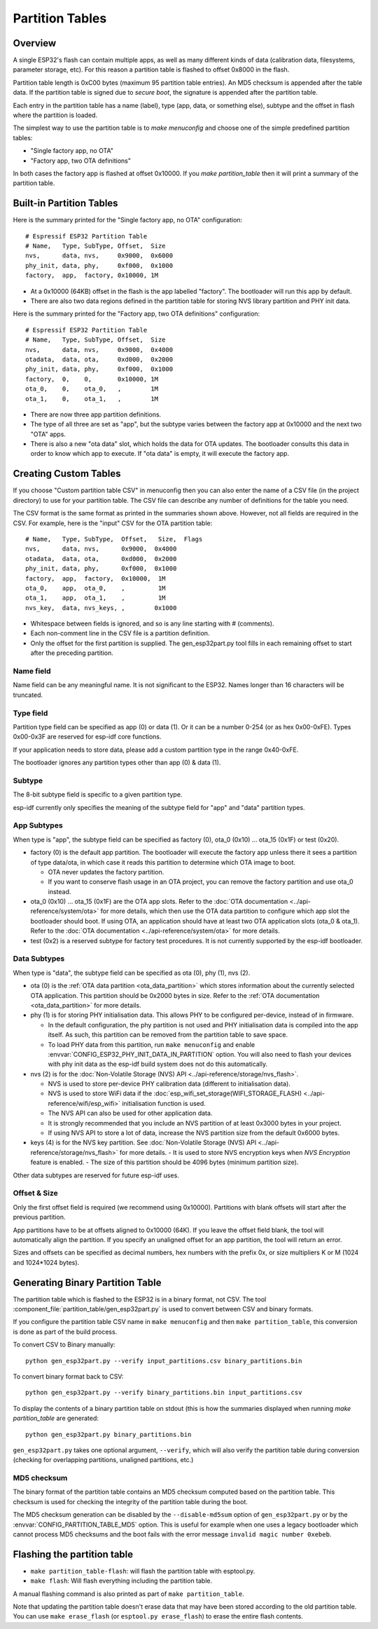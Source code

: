 Partition Tables
================

Overview
--------

A single ESP32's flash can contain multiple apps, as well as many different kinds of data (calibration data, filesystems, parameter storage, etc). For this reason a partition table is flashed to offset 0x8000 in the flash.

Partition table length is 0xC00 bytes (maximum 95 partition table entries). An MD5 checksum is appended after the table data. If the partition table is signed due to `secure boot`, the signature is appended after the partition table.

Each entry in the partition table has a name (label), type (app, data, or something else), subtype and the offset in flash where the partition is loaded.

The simplest way to use the partition table is to `make menuconfig` and choose one of the simple predefined partition tables:

* "Single factory app, no OTA"
* "Factory app, two OTA definitions"

In both cases the factory app is flashed at offset 0x10000. If you `make partition_table` then it will print a summary of the partition table.

Built-in Partition Tables
-------------------------

Here is the summary printed for the "Single factory app, no OTA" configuration::

  # Espressif ESP32 Partition Table
  # Name,   Type, SubType, Offset,  Size
  nvs,      data, nvs,     0x9000,  0x6000
  phy_init, data, phy,     0xf000,  0x1000
  factory,  app,  factory, 0x10000, 1M

* At a 0x10000 (64KB) offset in the flash is the app labelled "factory". The bootloader will run this app by default.
* There are also two data regions defined in the partition table for storing NVS library partition and PHY init data.

Here is the summary printed for the "Factory app, two OTA definitions" configuration::

  # Espressif ESP32 Partition Table
  # Name,   Type, SubType, Offset,  Size
  nvs,      data, nvs,     0x9000,  0x4000
  otadata,  data, ota,     0xd000,  0x2000
  phy_init, data, phy,     0xf000,  0x1000
  factory,  0,    0,       0x10000, 1M
  ota_0,    0,    ota_0,   ,        1M
  ota_1,    0,    ota_1,   ,        1M

* There are now three app partition definitions.
* The type of all three are set as "app", but the subtype varies between the factory app at 0x10000 and the next two "OTA" apps.
* There is also a new "ota data" slot, which holds the data for OTA updates. The bootloader consults this data in order to know which app to execute. If "ota data" is empty, it will execute the factory app.

Creating Custom Tables
----------------------

If you choose "Custom partition table CSV" in menuconfig then you can also enter the name of a CSV file (in the project directory) to use for your partition table. The CSV file can describe any number of definitions for the table you need.

The CSV format is the same format as printed in the summaries shown above. However, not all fields are required in the CSV. For example, here is the "input" CSV for the OTA partition table::

  # Name,   Type, SubType,  Offset,   Size,  Flags
  nvs,      data, nvs,      0x9000,  0x4000
  otadata,  data, ota,      0xd000,  0x2000
  phy_init, data, phy,      0xf000,  0x1000
  factory,  app,  factory,  0x10000,  1M
  ota_0,    app,  ota_0,    ,         1M
  ota_1,    app,  ota_1,    ,         1M
  nvs_key,  data, nvs_keys, ,        0x1000

* Whitespace between fields is ignored, and so is any line starting with # (comments).
* Each non-comment line in the CSV file is a partition definition.
* Only the offset for the first partition is supplied. The gen_esp32part.py tool fills in each remaining offset to start after the preceding partition.

Name field
~~~~~~~~~~

Name field can be any meaningful name. It is not significant to the ESP32. Names longer than 16 characters will be truncated.

Type field
~~~~~~~~~~

Partition type field can be specified as app (0) or data (1). Or it can be a number 0-254 (or as hex 0x00-0xFE). Types 0x00-0x3F are reserved for esp-idf core functions.

If your application needs to store data, please add a custom partition type in the range 0x40-0xFE.

The bootloader ignores any partition types other than app (0) & data (1).

Subtype
~~~~~~~

The 8-bit subtype field is specific to a given partition type.

esp-idf currently only specifies the meaning of the subtype field for "app" and "data" partition types.

App Subtypes
~~~~~~~~~~~~

When type is "app", the subtype field can be specified as factory (0), ota_0 (0x10) ... ota_15 (0x1F) or test (0x20).

- factory (0) is the default app partition. The bootloader will execute the factory app unless there it sees a partition of type data/ota, in which case it reads this partition to determine which OTA image to boot.

  - OTA never updates the factory partition.
  - If you want to conserve flash usage in an OTA project, you can remove the factory partition and use ota_0 instead.
- ota_0 (0x10) ... ota_15 (0x1F) are the OTA app slots. Refer to the :doc:`OTA documentation <../api-reference/system/ota>` for more details, which then use the OTA data partition to configure which app slot the bootloader should boot. If using OTA, an application should have at least two OTA application slots (ota_0 & ota_1). Refer to the :doc:`OTA documentation <../api-reference/system/ota>` for more details.
- test (0x2) is a reserved subtype for factory test procedures. It is not currently supported by the esp-idf bootloader.

Data Subtypes
~~~~~~~~~~~~~

When type is "data", the subtype field can be specified as ota (0), phy (1), nvs (2).

- ota (0) is the :ref:`OTA data partition <ota_data_partition>` which stores information about the currently selected OTA application. This partition should be 0x2000 bytes in size. Refer to the :ref:`OTA documentation <ota_data_partition>` for more details.
- phy (1) is for storing PHY initialisation data. This allows PHY to be configured per-device, instead of in firmware.

  - In the default configuration, the phy partition is not used and PHY initialisation data is compiled into the app itself. As such, this partition can be removed from the partition table to save space.
  - To load PHY data from this partition, run ``make menuconfig`` and enable :envvar:`CONFIG_ESP32_PHY_INIT_DATA_IN_PARTITION` option. You will also need to flash your devices with phy init data as the esp-idf build system does not do this automatically.
- nvs (2) is for the :doc:`Non-Volatile Storage (NVS) API <../api-reference/storage/nvs_flash>`.

  - NVS is used to store per-device PHY calibration data (different to initialisation data).
  - NVS is used to store WiFi data if the :doc:`esp_wifi_set_storage(WIFI_STORAGE_FLASH) <../api-reference/wifi/esp_wifi>` initialisation function is used.
  - The NVS API can also be used for other application data.
  - It is strongly recommended that you include an NVS partition of at least 0x3000 bytes in your project.
  - If using NVS API to store a lot of data, increase the NVS partition size from the default 0x6000 bytes.
- keys (4) is for the NVS key partition. See :doc:`Non-Volatile Storage (NVS) API <../api-reference/storage/nvs_flash>` for more details.
  - It is used to store NVS encryption keys when `NVS Encryption` feature is enabled.
  - The size of this partition should be 4096 bytes (minimum partition size).

Other data subtypes are reserved for future esp-idf uses.

Offset & Size
~~~~~~~~~~~~~

Only the first offset field is required (we recommend using 0x10000). Partitions with blank offsets will start after the previous partition.

App partitions have to be at offsets aligned to 0x10000 (64K). If you leave the offset field blank, the tool will automatically align the partition. If you specify an unaligned offset for an app partition, the tool will return an error.

Sizes and offsets can be specified as decimal numbers, hex numbers with the prefix 0x, or size multipliers K or M (1024 and 1024*1024 bytes).

Generating Binary Partition Table
---------------------------------

The partition table which is flashed to the ESP32 is in a binary format, not CSV. The tool :component_file:`partition_table/gen_esp32part.py` is used to convert between CSV and binary formats.

If you configure the partition table CSV name in ``make menuconfig`` and then ``make partition_table``, this conversion is done as part of the build process.

To convert CSV to Binary manually::

  python gen_esp32part.py --verify input_partitions.csv binary_partitions.bin

To convert binary format back to CSV::

  python gen_esp32part.py --verify binary_partitions.bin input_partitions.csv

To display the contents of a binary partition table on stdout (this is how the summaries displayed when running `make partition_table` are generated::

  python gen_esp32part.py binary_partitions.bin

``gen_esp32part.py`` takes one optional argument, ``--verify``, which will also verify the partition table during conversion (checking for overlapping partitions, unaligned partitions, etc.)

MD5 checksum
~~~~~~~~~~~~

The binary format of the partition table contains an MD5 checksum computed based on the partition table. This checksum is used for checking the integrity of the partition table during the boot.

The MD5 checksum generation can be disabled by the ``--disable-md5sum`` option of ``gen_esp32part.py`` or by the :envvar:`CONFIG_PARTITION_TABLE_MD5` option. This is useful for example when one uses a legacy bootloader which cannot process MD5 checksums and the boot fails with the error message ``invalid magic number 0xebeb``.

Flashing the partition table
----------------------------

* ``make partition_table-flash``: will flash the partition table with esptool.py.
* ``make flash``: Will flash everything including the partition table.

A manual flashing command is also printed as part of ``make partition_table``.

Note that updating the partition table doesn't erase data that may have been stored according to the old partition table. You can use ``make erase_flash`` (or ``esptool.py erase_flash``) to erase the entire flash contents.

.. _secure boot: security/secure-boot.rst
